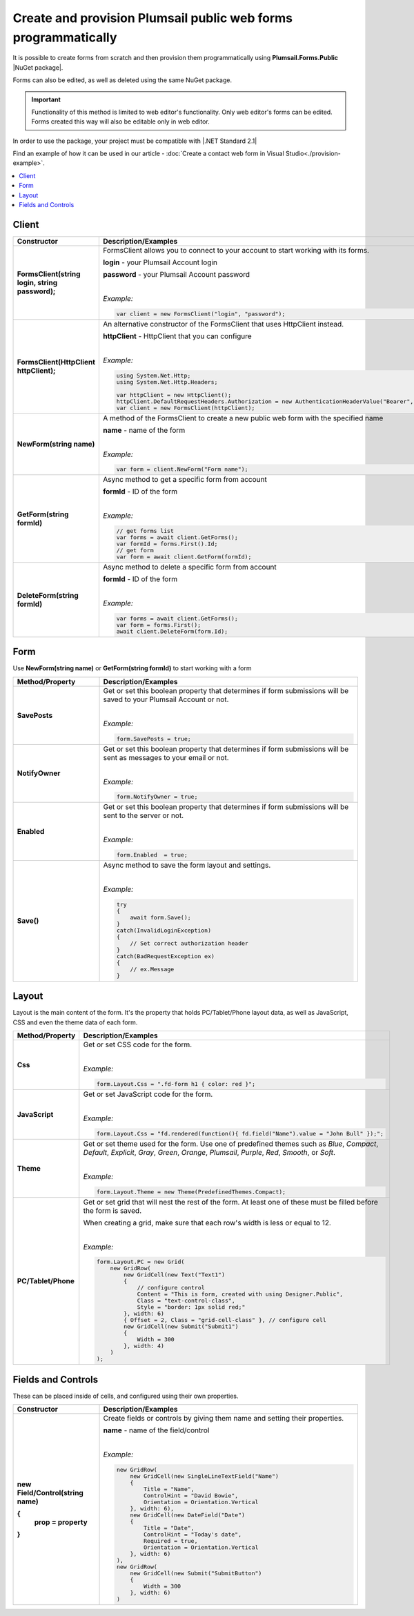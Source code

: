
.. title:: Create and provision public web forms programmatically

.. meta::
   :description: Create new forms from scratch by specifying details for each row and cell, or edit existing forms in Visual Studio with our NuGet package

Create and provision Plumsail public web forms programmatically
=================================================================

It is possible to create forms from scratch and then provision them programmatically using **Plumsail.Forms.Public** |NuGet package|. 

Forms can also be edited, as well as deleted using the same NuGet package.

.. important:: Functionality of this method is limited to web editor's functionality. Only web editor's forms can be edited. Forms created this way will also be editable only in web editor.

In order to use the package, your project must be compatible with |.NET Standard 2.1|

.. |.NET Standard 2.1| raw:: html

   <a href="https://github.com/dotnet/standard/blob/master/docs/versions/netstandard2.1.md" target="_blank">.NET Standard 2.1</a>

Find an example of how it can be used in our article - :doc:`Create a contact web form in Visual Studio<./provision-example>`.

.. |NuGet package| raw:: html

   <a href="https://www.nuget.org/packages/Plumsail.Forms.Public" target="_blank">NuGet package</a>

.. contents::
 :local:
 :depth: 1

Client
-------------------------------------------------------------

.. list-table::
    :header-rows: 1
    :widths: 10 30

    *   -   Constructor
        -   Description/Examples

    *   -   **FormsClient(string login, string password);**
        -   FormsClient allows you to connect to your account to start working with its forms.

            **login** - your Plumsail Account login

            **password** - your Plumsail Account password
            
            |

            *Example:*
            
            .. code-block:: c#

                var client = new FormsClient("login", "password");
    *   -   **FormsClient(HttpClient httpClient);**
        -   An alternative constructor of the FormsClient that uses HttpClient instead.

            **httpClient** - HttpClient that you can configure
            
            |

            *Example:*
            
            .. code-block:: c#

                using System.Net.Http;
                using System.Net.Http.Headers;
                
                var httpClient = new HttpClient();
                httpClient.DefaultRequestHeaders.Authorization = new AuthenticationHeaderValue("Bearer", "<token>");
                var client = new FormsClient(httpClient);

    *   -   **NewForm(string name)**
        -   A method of the FormsClient to create a new public web form with the specified name
            
            **name** - name of the form
            
            |

            *Example:*
            
            .. code-block:: c#

                var form = client.NewForm("Form name");

    *   -   **GetForm(string formId)**
        -   Async method to get a specific form from account

            **formId** - ID of the form
            
            |

            *Example:*
            
            .. code-block:: c#

                // get forms list
                var forms = await client.GetForms();
                var formId = forms.First().Id;
                // get form
                var form = await client.GetForm(formId);
    
    *   -   **DeleteForm(string formId)**
        -   Async method to delete a specific form from account

            **formId** - ID of the form
            
            |

            *Example:*
            
            .. code-block:: c#

                var forms = await client.GetForms();
                var form = forms.First();
                await client.DeleteForm(form.Id);

Form
-------------------------------------------------------------
Use **NewForm(string name)** or **GetForm(string formId)** to start working with a form

.. list-table::
    :header-rows: 1
    :widths: 10 30

    *   -   Method/Property
        -   Description/Examples   
    *   -   **SavePosts**
        -   Get or set this boolean property that determines if form submissions will be saved to your Plumsail Account or not.

            |

            *Example:*
            
            .. code-block:: c#

                form.SavePosts = true;

    *   -   **NotifyOwner**
        -   Get or set this boolean property that determines if form submissions will be sent as messages to your email or not.

            |

            *Example:*
            
            .. code-block:: c#

                form.NotifyOwner = true;
    *   -   **Enabled**
        -   Get or set this boolean property that determines if form submissions will be sent to the server or not.

            |

            *Example:*
            
            .. code-block:: c#

                form.Enabled  = true;
    *   -   **Save()**
        -   Async method to save the form layout and settings.

            |

            *Example:*
            
            .. code-block:: c#

                try
                {
                    await form.Save();
                }
                catch(InvalidLoginException)
                {
                    // Set correct authorization header
                }
                catch(BadRequestException ex)
                {
                    // ex.Message
                }

Layout
-------------------------------------------------------------
Layout is the main content of the form. It's the property that holds PC/Tablet/Phone layout data, as well as JavaScript, CSS and even the theme data of each form.

.. list-table::
    :header-rows: 1
    :widths: 10 30

    *   -   Method/Property
        -   Description/Examples
    *   -   **Css**
        -   Get or set CSS code for the form.
            
            |

            *Example:*
            
            .. code-block:: c#

                form.Layout.Css = ".fd-form h1 { color: red }";
    *   -   **JavaScript**
        -   Get or set JavaScript code for the form.
            
            |

            *Example:*
            
            .. code-block:: c#

                form.Layout.Css = "fd.rendered(function(){ fd.field("Name").value = "John Bull" });";
    *   -   **Theme**
        -   Get or set theme used for the form. Use one of predefined themes such as *Blue*, *Compact*, *Default*, *Explicit*, *Gray*, *Green*, *Orange*, *Plumsail*, *Purple*, *Red*, *Smooth*, or *Soft*.
            
            |

            *Example:*
            
            .. code-block:: c#

                form.Layout.Theme = new Theme(PredefinedThemes.Compact);

    *   -   **PC/Tablet/Phone**
        -   Get or set grid that will nest the rest of the form. At least one of these must be filled before the form is saved.
        
            When creating a grid, make sure that each row's width is less or equal to 12.
            
            |

            *Example:*
            
            .. code-block:: c#
                
                
                form.Layout.PC = new Grid(
                    new GridRow(
                        new GridCell(new Text("Text1")
                        {
                            // configure control
                            Content = "This is form, created with using Designer.Public",
                            Class = "text-control-class",
                            Style = "border: 1px solid red;"
                        }, width: 6)
                        { Offset = 2, Class = "grid-cell-class" }, // configure cell
                        new GridCell(new Submit("Submit1")
                        {
                            Width = 300
                        }, width: 4)
                    )
                );

Fields and Controls
-------------------------------------------------------------
These can be placed inside of cells, and configured using their own properties.

.. list-table::
    :header-rows: 1
    :widths: 10 30

    *   -   Constructor
        -   Description/Examples
    *   -   **new Field/Control(string name)**

            **{**
              **prop = property**
            **}**
            
        -   Create fields or controls by giving them name and setting their properties.

            **name** - name of the field/control
            
            |

            *Example:*
            
            .. code-block:: c#

                new GridRow(
                    new GridCell(new SingleLineTextField("Name")
                    { 
                        Title = "Name",
                        ControlHint = "David Bowie",
                        Orientation = Orientation.Vertical
                    }, width: 6),
                    new GridCell(new DateField("Date")
                    {
                        Title = "Date",
                        ControlHint = "Today's date",
                        Required = true,
                        Orientation = Orientation.Vertical
                    }, width: 6)
                ),
                new GridRow(
                    new GridCell(new Submit("SubmitButton")
                    {
                        Width = 300
                    }, width: 6)
                )